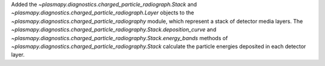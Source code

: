 Added the `~plasmapy.diagnostics.charged_particle_radiograph.Stack` and 
`~plasmapy.diagnostics.charged_particle_radiograph.Layer` objects to the
`~plasmapy.diagnostics.charged_particle_radiography` module, which 
represent a stack of detector media layers. The 
`~plasmapy.diagnostics.charged_particle_radiography.Stack.deposition_curve` and 
`~plasmapy.diagnostics.charged_particle_radiography.Stack.energy_bands` methods of 
`~plasmapy.diagnostics.charged_particle_radiography.Stack` calculate the 
particle energies deposited in each detector layer.
